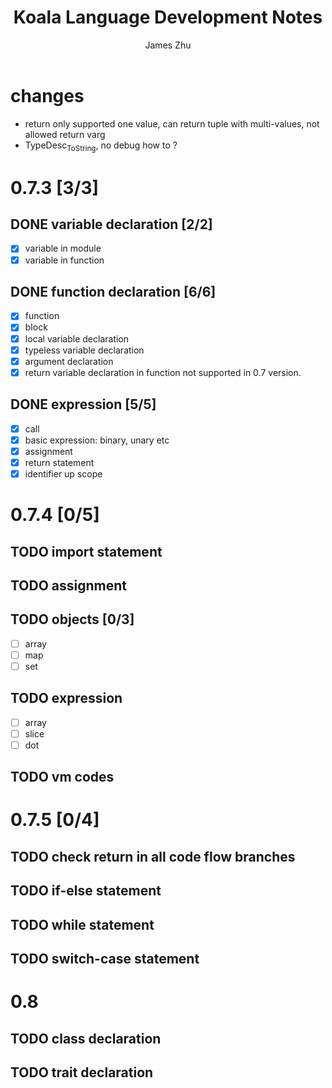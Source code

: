 #+TITLE: Koala Language Development Notes
#+AUTHOR: James Zhu
#+EMAIL: https://github.com/zhuguangxiang

* changes
- return only supported one value, can return tuple with multi-values, not allowed return varg
- TypeDesc_ToString, no debug how to ?
* 0.7.3 [3/3]
** DONE variable declaration [2/2]
CLOSED: [2019-02-04 Mon 01:59]
- [X] variable in module
- [X] variable in function
** DONE function declaration [6/6]
CLOSED: [2019-02-04 Mon 01:57]
- [X] function
- [X] block
- [X] local variable declaration
- [X] typeless variable declaration
- [X] argument declaration
- [X] return variable declaration in function not supported in 0.7 version.
** DONE expression [5/5]
CLOSED: [2019-02-08 Fri 16:51]
- [X] call
- [X] basic expression: binary, unary etc
- [X] assignment
- [X] return statement
- [X] identifier up scope
* 0.7.4 [0/5]
** TODO import statement
** TODO assignment
** TODO objects [0/3]
- [ ] array
- [ ] map
- [ ] set
** TODO expression
- [ ] array
- [ ] slice
- [ ] dot
** TODO vm codes
* 0.7.5 [0/4]
** TODO check return in all code flow branches
** TODO if-else statement
** TODO while statement
** TODO switch-case statement
* 0.8
** TODO class declaration
** TODO trait declaration
